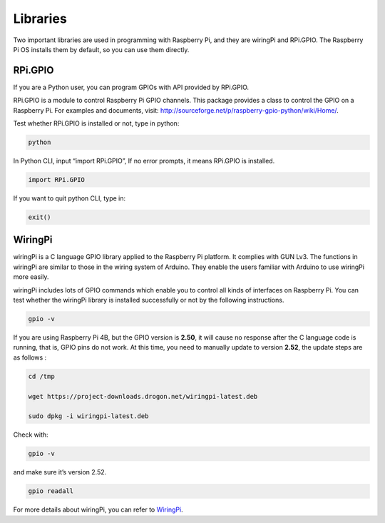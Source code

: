 Libraries
============

Two important libraries are used in programming with Raspberry Pi, and
they are wiringPi and RPi.GPIO. The Raspberry Pi OS installs them by
default, so you can use them directly.

RPi.GPIO
------------

If you are a Python user, you can program GPIOs with API provided by
RPi.GPIO.

RPi.GPIO is a module to control Raspberry Pi GPIO channels. This package
provides a class to control the GPIO on a Raspberry Pi. For examples and
documents, visit: http://sourceforge.net/p/raspberry-gpio-python/wiki/Home/.

Test whether RPi.GPIO is installed or not, type in python:

.. raw:: html

    <run></run>

.. code-block:: 

    python

.. image:: media/image27.png


In Python CLI, input “import RPi.GPIO”, If no error prompts, it means
RPi.GPIO is installed.


.. raw:: html

    <run></run>

.. code-block::

    import RPi.GPIO

.. image:: media/image28.png


If you want to quit python CLI, type in:


.. raw:: html

    <run></run>

.. code-block:: 

    exit()

.. image:: media/image29.png



WiringPi
------------

wiringPi is a C language GPIO library applied to the Raspberry Pi
platform. It complies with GUN Lv3. The functions in wiringPi are
similar to those in the wiring system of Arduino. They enable the users
familiar with Arduino to use wiringPi more easily.

wiringPi includes lots of GPIO commands which enable you to control all
kinds of interfaces on Raspberry Pi. You can test whether the wiringPi
library is installed successfully or not by the following instructions.


.. raw:: html

    <run></run>

.. code-block::

    gpio -v

.. image:: media/image30.png




If you are using Raspberry Pi 4B, but the GPIO version is **2.50**, it will cause no response after the C language code is running, that is, GPIO pins do not work. At this time, you need to manually update to version **2.52**, the update steps are as follows :


.. raw:: html

    <run></run>

.. code-block::

    cd /tmp

    wget https://project-downloads.drogon.net/wiringpi-latest.deb

    sudo dpkg -i wiringpi-latest.deb

Check with:

.. raw:: html

    <run></run>

.. code-block::

    gpio -v

and make sure it’s version 2.52.

.. raw:: html

    <run></run>

.. code-block:: 

    gpio readall

.. image:: media/image31.png


For more details about wiringPi, you can refer to `WiringPi <http://wiringpi.com/download-and-install/>`_.

